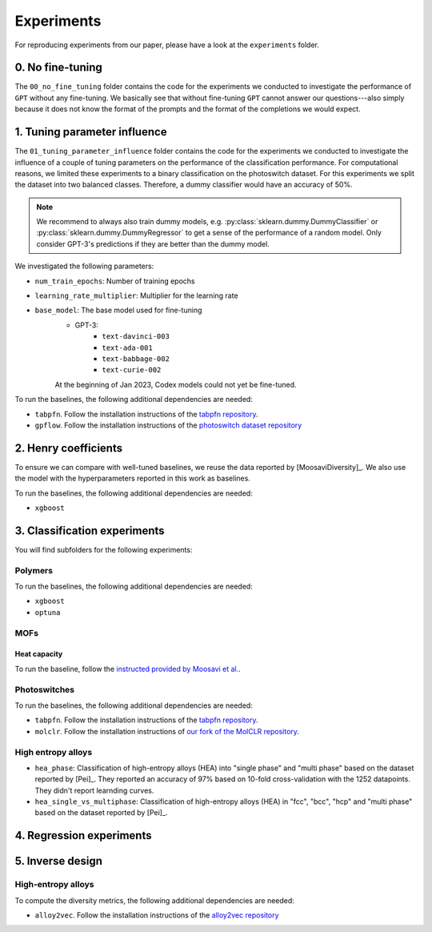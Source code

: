 Experiments
===============

For reproducing experiments from our paper, please have a look at the ``experiments`` folder. 

0. No fine-tuning
-------------------

The ``00_no_fine_tuning`` folder contains the code for the experiments we conducted to investigate the performance of ``GPT`` without any fine-tuning.
We basically see that without fine-tuning ``GPT`` cannot answer our questions---also simply because it does not know the format of the prompts and the format of the completions we would expect.


1. Tuning parameter influence 
------------------------------

The ``01_tuning_parameter_influence`` folder contains the code for the experiments we conducted to investigate the influence of a couple of tuning parameters on the performance of the classification performance. 
For computational reasons, we limited these experiments to a binary classification on the photoswitch dataset.
For this experiments we split the dataset into two balanced classes. Therefore, a dummy classifier would have an accuracy of 50%.

.. note:: 

    We recommend to always also train dummy models, e.g. :py:class:`sklearn.dummy.DummyClassifier` or :py:class:`sklearn.dummy.DummyRegressor` to get a sense of the performance of a random model.
    Only consider GPT-3's predictions if they are better than the dummy model.

We investigated the following parameters:

- ``num_train_epochs``: Number of training epochs
- ``learning_rate_multiplier``: Multiplier for the learning rate
- ``base_model``: The base model used for fine-tuning
    - GPT-3:
        - ``text-davinci-003``
        - ``text-ada-001``
        - ``text-babbage-002``
        - ``text-curie-002``
    At the beginning of Jan 2023, Codex models could not yet be fine-tuned.

To run the baselines, the following additional dependencies are needed:

- ``tabpfn``. Follow the installation instructions of the `tabpfn repository <https://github.com/automl/TabPFN>`_.
- ``gpflow``. Follow the installation instructions of the `photoswitch dataset repository <https://github.com/Ryan-Rhys/The-Photoswitch-Dataset>`_

2. Henry coefficients
-----------------------

To ensure we can compare with well-tuned baselines, we reuse the data reported by [MoosaviDiversity]_. We also use the model with the hyperparameters reported in this work as baselines.

To run the baselines, the following additional dependencies are needed: 
 
- ``xgboost``

3. Classification experiments
-------------------------------

You will find subfolders for the following experiments: 

Polymers 
...............


To run the baselines, the following additional dependencies are needed: 
 
- ``xgboost``
- ``optuna`` 


MOFs
...........



Heat capacity 
,,,,,,,,,,,,,,,,,

To run the baseline, follow the `instructed provided by Moosavi et al. <https://github.com/SeyedMohamadMoosavi/tools-cp-porousmat>`_.


Photoswitches
...............

To run the baselines, the following additional dependencies are needed: 

- ``tabpfn``. Follow the installation instructions of the `tabpfn repository <https://github.com/automl/TabPFN>`_.
- ``molclr``. Follow the installation instructions of `our fork of the MolCLR repository <https://github.com/kjappelbaum/MolCLR>`_.


High entropy alloys
......................

- ``hea_phase``: Classification of high-entropy alloys (HEA) into "single phase" and "multi phase" based on the dataset reported by [Pei]_. They reported an accuracy of 97% based on 10-fold cross-validation with the 1252 datapoints. They didn't report learnding curves.
- ``hea_single_vs_multiphase``: Classification of high-entropy alloys (HEA) in "fcc", "bcc", "hcp" and "multi phase" based on the dataset reported by [Pei]_. 


4. Regression experiments
----------------------------


5. Inverse design 
---------------------


High-entropy alloys 
......................

To compute the diversity metrics, the following additional dependencies are needed: 

- ``alloy2vec``. Follow the installation instructions of the `alloy2vec repository <https://github.com/peizong/alloy2vec>`_
